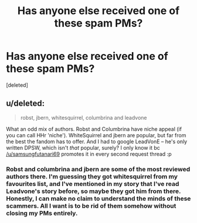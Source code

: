 #+TITLE: Has anyone else received one of these spam PMs?

* Has anyone else received one of these spam PMs?
:PROPERTIES:
:Score: 6
:DateUnix: 1488127820.0
:DateShort: 2017-Feb-26
:FlairText: Misc
:END:
[deleted]


** u/deleted:
#+begin_quote
  robst, jbern, whitesquirrel, columbrina and leadvone
#+end_quote

What an odd mix of authors. Robst and Columbrina have niche appeal (if you can call HHr 'niche'). WhiteSquirrel and jbern are popular, but far from the best the fandom has to offer. And I had to google LeadVonE -- he's only written DPSW, which isn't /that/ popular, surely? I only know it bc [[/u/samsungfutanari69]] promotes it in every second request thread :p
:PROPERTIES:
:Score: 1
:DateUnix: 1488139680.0
:DateShort: 2017-Feb-26
:END:

*** Robst and columbrina and jbern are some of the most reviewed authors there. I'm guessing they got whitesquirrel from my favourites list, and I've mentioned in my story that I've read Leadvone's story before, so maybe they got him from there. Honestly, I can make no claim to understand the minds of these scammers. All I want is to be rid of them somehow without closing my PMs entirely.
:PROPERTIES:
:Author: Conneron
:Score: 1
:DateUnix: 1488139975.0
:DateShort: 2017-Feb-26
:END:
